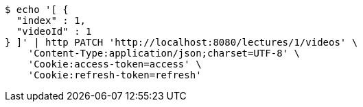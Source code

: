 [source,bash]
----
$ echo '[ {
  "index" : 1,
  "videoId" : 1
} ]' | http PATCH 'http://localhost:8080/lectures/1/videos' \
    'Content-Type:application/json;charset=UTF-8' \
    'Cookie:access-token=access' \
    'Cookie:refresh-token=refresh'
----